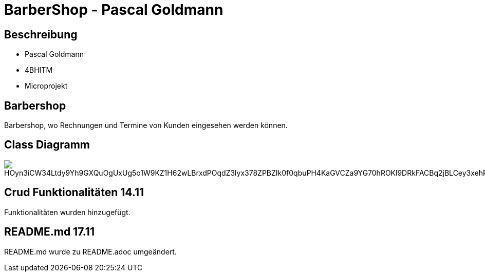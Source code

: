 = BarberShop - Pascal Goldmann
ifndef::imagesdir[:imagesdir: images]

== Beschreibung

* Pascal Goldmann
* 4BHITM
* Microprojekt


== Barbershop

Barbershop, wo Rechnungen und Termine von Kunden eingesehen werden können.

== Class Diagramm

image::https://www.plantuml.com/plantuml/png/HOyn3iCW34Ltdy9Yh9GXQuOgUxUg5o1W9KZ1H62wLBrxdPOqdZ3lyx378ZPBZIk0f0qbuPH4KaGVCZa9YG70hROKl9DRkFACBq2jBLCey3xehRAdXfufiutqFRFLLqSpKt7BgXvfxLIp56zrWDFqe1m3DzMVmUy3qvkkCnTpf0QSgkhm2kr2cGPwSuuxu6Btm5uZiTTbFm00[]

== Crud Funktionalitäten 14.11

Funktionalitäten wurden hinzugefügt.

== README.md 17.11

README.md wurde zu README.adoc umgeändert.


